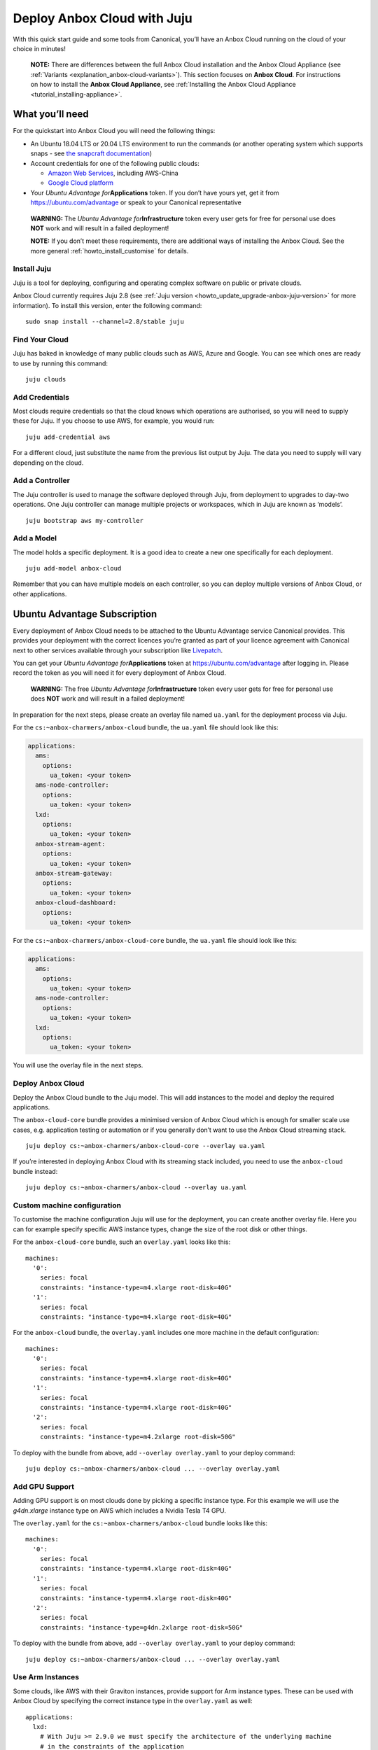 .. _howto_install_deploy-juju:

============================
Deploy Anbox Cloud with Juju
============================

With this quick start guide and some tools from Canonical, you’ll have
an Anbox Cloud running on the cloud of your choice in minutes!

   **NOTE:** There are differences between the full Anbox Cloud
   installation and the Anbox Cloud Appliance (see
   :ref:`Variants <explanation_anbox-cloud-variants>`).
   This section focuses on **Anbox Cloud**. For instructions on how to
   install the **Anbox Cloud Appliance**, see :ref:`Installing the Anbox Cloud Appliance <tutorial_installing-appliance>`.

What you’ll need
================

For the quickstart into Anbox Cloud you will need the following things:

-  An Ubuntu 18.04 LTS or 20.04 LTS environment to run the commands (or
   another operating system which supports snaps - see `the snapcraft documentation <https://snapcraft.io/docs/installing-snapd>`_)
-  Account credentials for one of the following public clouds:

   -  `Amazon Web Services <https://aws.amazon.com/>`_, including
      AWS-China
   -  `Google Cloud platform <https://cloud.google.com/>`_

-  Your *Ubuntu Advantage for*\ **Applications** token. If you don’t
   have yours yet, get it from https://ubuntu.com/advantage or speak to
   your Canonical representative

..

   **WARNING:** The *Ubuntu Advantage for*\ **Infrastructure** token
   every user gets for free for personal use does **NOT** work and will
   result in a failed deployment!

   **NOTE:** If you don’t meet these requirements, there are additional
   ways of installing the Anbox Cloud. See the more general :ref:`howto_install_customise`
   for details.

Install Juju
------------

Juju is a tool for deploying, configuring and operating complex software
on public or private clouds.

Anbox Cloud currently requires Juju 2.8 (see :ref:`Juju version <howto_update_upgrade-anbox-juju-version>`
for more information). To install this version, enter the following
command:

::

   sudo snap install --channel=2.8/stable juju

.. raw:: html

   <!--It can be installed with a snap:

       sudo snap install juju --classic
   -->

Find Your Cloud
---------------

Juju has baked in knowledge of many public clouds such as AWS, Azure and
Google. You can see which ones are ready to use by running this command:

::

   juju clouds

Add Credentials
---------------

Most clouds require credentials so that the cloud knows which operations
are authorised, so you will need to supply these for Juju. If you choose
to use AWS, for example, you would run:

::

   juju add-credential aws

For a different cloud, just substitute the name from the previous list
output by Juju. The data you need to supply will vary depending on the
cloud.

Add a Controller
----------------

The Juju controller is used to manage the software deployed through
Juju, from deployment to upgrades to day-two operations. One Juju
controller can manage multiple projects or workspaces, which in Juju are
known as ‘models’.

::

   juju bootstrap aws my-controller

Add a Model
-----------

The model holds a specific deployment. It is a good idea to create a new
one specifically for each deployment.

::

   juju add-model anbox-cloud

Remember that you can have multiple models on each controller, so you
can deploy multiple versions of Anbox Cloud, or other applications.

Ubuntu Advantage Subscription
=============================

Every deployment of Anbox Cloud needs to be attached to the Ubuntu
Advantage service Canonical provides. This provides your deployment with
the correct licences you’re granted as part of your licence agreement
with Canonical next to other services available through your
subscription like `Livepatch <https://ubuntu.com/livepatch>`_.

You can get your *Ubuntu Advantage for*\ **Applications** token at
https://ubuntu.com/advantage after logging in. Please record the token
as you will need it for every deployment of Anbox Cloud.

   **WARNING:** The free *Ubuntu Advantage for*\ **Infrastructure**
   token every user gets for free for personal use does **NOT** work and
   will result in a failed deployment!

In preparation for the next steps, please create an overlay file named
``ua.yaml`` for the deployment process via Juju.

For the ``cs:~anbox-charmers/anbox-cloud`` bundle, the ``ua.yaml`` file
should look like this:

.. code:: yaml

   applications:
     ams:
       options:
         ua_token: <your token>
     ams-node-controller:
       options:
         ua_token: <your token>
     lxd:
       options:
         ua_token: <your token>
     anbox-stream-agent:
       options:
         ua_token: <your token>
     anbox-stream-gateway:
       options:
         ua_token: <your token>
     anbox-cloud-dashboard:
       options:
         ua_token: <your token>

For the ``cs:~anbox-charmers/anbox-cloud-core`` bundle, the ``ua.yaml``
file should look like this:

.. code:: yaml

   applications:
     ams:
       options:
         ua_token: <your token>
     ams-node-controller:
       options:
         ua_token: <your token>
     lxd:
       options:
         ua_token: <your token>

You will use the overlay file in the next steps.

Deploy Anbox Cloud
------------------

Deploy the Anbox Cloud bundle to the Juju model. This will add instances
to the model and deploy the required applications.

The ``anbox-cloud-core`` bundle provides a minimised version of Anbox
Cloud which is enough for smaller scale use cases, e.g. application
testing or automation or if you generally don’t want to use the Anbox
Cloud streaming stack.

::

   juju deploy cs:~anbox-charmers/anbox-cloud-core --overlay ua.yaml

If you’re interested in deploying Anbox Cloud with its streaming stack
included, you need to use the ``anbox-cloud`` bundle instead:

::

   juju deploy cs:~anbox-charmers/anbox-cloud --overlay ua.yaml

Custom machine configuration
----------------------------

To customise the machine configuration Juju will use for the deployment,
you can create another overlay file. Here you can for example specify
specific AWS instance types, change the size of the root disk or other
things.

For the ``anbox-cloud-core`` bundle, such an ``overlay.yaml`` looks like
this:

::

   machines:
     '0':
       series: focal
       constraints: "instance-type=m4.xlarge root-disk=40G"
     '1':
       series: focal
       constraints: "instance-type=m4.xlarge root-disk=40G"

For the ``anbox-cloud`` bundle, the ``overlay.yaml`` includes one more
machine in the default configuration:

::

   machines:
     '0':
       series: focal
       constraints: "instance-type=m4.xlarge root-disk=40G"
     '1':
       series: focal
       constraints: "instance-type=m4.xlarge root-disk=40G"
     '2':
       series: focal
       constraints: "instance-type=m4.2xlarge root-disk=50G"

To deploy with the bundle from above, add ``--overlay overlay.yaml`` to
your deploy command:

::

   juju deploy cs:~anbox-charmers/anbox-cloud ... --overlay overlay.yaml

Add GPU Support
---------------

Adding GPU support is on most clouds done by picking a specific instance
type. For this example we will use the *g4dn.xlarge* instance type on
AWS which includes a Nvidia Tesla T4 GPU.

The ``overlay.yaml`` for the ``cs:~anbox-charmers/anbox-cloud`` bundle
looks like this:

::

   machines:
     '0':
       series: focal
       constraints: "instance-type=m4.xlarge root-disk=40G"
     '1':
       series: focal
       constraints: "instance-type=m4.xlarge root-disk=40G"
     '2':
       series: focal
       constraints: "instance-type=g4dn.2xlarge root-disk=50G"

To deploy with the bundle from above, add ``--overlay overlay.yaml`` to
your deploy command:

::

   juju deploy cs:~anbox-charmers/anbox-cloud ... --overlay overlay.yaml

Use Arm Instances
-----------------

Some clouds, like AWS with their Graviton instances, provide support for
Arm instance types. These can be used with Anbox Cloud by specifying the
correct instance type in the ``overlay.yaml`` as well:

::

   applications:
     lxd:
       # With Juju >= 2.9.0 we must specify the architecture of the underlying machine
       # in the constraints of the application
       constraints: "arch=arm64"
   machines:
     ...
     '2':
       series: focal
       constraints: "instance-type=m6g.2xlarge root-disk=50G"

To deploy with the bundle from above, add ``--overlay overlay.yaml`` to
your deploy command:

::

   juju deploy cs:~anbox-charmers/anbox-cloud ... --overlay overlay.yaml

Monitor the Deployment
----------------------

Juju is now busy creating instances, installing software and connecting
the different parts of the cluster together, which can take several
minutes. You can monitor what’s going on by running:

::

   watch -c juju status --color

Perform necessary reboots
-------------------------

In some cases a reboot of the LXD machines is necessary, for example
when the Ubuntu 18.04 GA kernel is selected when deploying on AWS. This
kernel is based on the upstream 4.15 release. As Anbox Cloud requires a
Ubuntu kernel with a minimum version of 5.0, the kernel needs to be
changed. The LXD charm already takes care of installing a newer kernel,
but the final reboot has to be performed manually.

Check the output of the ``juju status`` command to see whether you need
to reboot:

.. code:: sh

   ...
   Unit       Workload  Agent  Machine  Public address  Ports  Message
   lxd/0*     active    idle   3        10.75.96.23            reboot required to activate new kernel
   ...

To reboot the machine hosting LXD, you can perform the following
command:

::

   juju ssh lxd/0 -- sudo reboot

When the machine is back running, you have to manually clear the status
of the LXD units:

::

   juju run-action --wait lxd/0 clear-notification

Once done, the reboot operation is finished.

Start using Anbox Cloud!
------------------------

Congratulations! You have Anbox Cloud up and running - now let’s use it!
The link below takes you to the operations guide, detailing some of the
common things you’ll want to do next:

:ref:`Getting started <tutorial_getting-started>`

   Note: This guide gets you up and running with Anbox Cloud quickly. If
   you want to explore how to customise your install, please see
   :ref:`howto_install_customise`
   for a more detailed guide.
